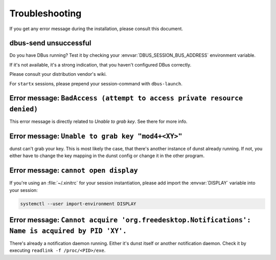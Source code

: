 ===============
Troubleshooting
===============

If you get any error message during the installation, please consult this document.

.. _trouble-dbus-unsuccessful:

dbus-send unsuccessful
----------------------

Do you have DBus running? Test it by checking your :envvar:`DBUS_SESSION_BUS_ADDRESS` environment variable.

If it's not available, it's a strong indication, that you haven't configured DBus correctly.

Please consult your distribution vendor's wiki.

For ``startx`` sessions, please prepend your session-command with ``dbus-launch``.

.. _trouble-x11-badaccess:

Error message: ``BadAccess (attempt to access private resource denied)``
------------------------------------------------------------------------

.. TODO: Rename this to corresponding error message on master

This error message is directly related to `Unable to grab key`.  See there for more info.

.. _trouble-x11-keygrab:

Error message: ``Unable to grab key "mod4+<XY>"``
-------------------------------------------------

.. TODO: Rename this to corresponding error message on master

dunst can't grab your key.  This is most likely the case, that there's another instance of dunst already running.  If not, you either have to change the key mapping in the dunst config or change it in the other program.

.. _trouble-x11-displayvar:

Error message: ``cannot open display``
--------------------------------------

.. TODO: Rename this to "Cannot open X11 display" in master

If you're using an :file:`~/.xinitrc` for your session instantiation, please add import the :envvar:`DISPLAY` variable into your session:

.. code-block:: bash

    systemctl --user import-environment DISPLAY

.. _trouble-dbus-fdn-acquired:

Error message: ``Cannot acquire 'org.freedesktop.Notifications': Name is acquired by PID 'XY'.``
------------------------------------------------------------------------------------------------

.. TODO: Rename this to corresponding error message on master

There's already a notification daemon running.  Either it's dunst itself or another notification daemon.  Check it by executing ``readlink -f /proc/<PID>/exe``.
